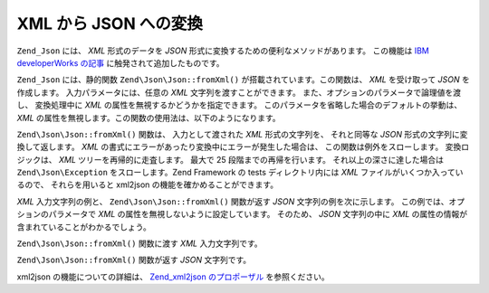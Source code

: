 .. EN-Revision: none
.. _zend.json.xml2json:

XML から JSON への変換
================

``Zend_Json`` には、 *XML* 形式のデータを *JSON*
形式に変換するための便利なメソッドがあります。 この機能は `IBM developerWorks
の記事`_ に触発されて追加したものです。

``Zend_Json`` には、静的関数 ``Zend\Json\Json::fromXml()`` が搭載されています。この関数は、 *XML*
を受け取って *JSON* を作成します。 入力パラメータには、任意の *XML*
文字列を渡すことができます。 また、オプションのパラメータで論理値を渡し、
変換処理中に *XML* の属性を無視するかどうかを指定できます。
このパラメータを省略した場合のデフォルトの挙動は、 *XML*
の属性を無視します。この関数の使用法は、以下のようになります。

.. code-block:: php
   :linenos:

   // fromXml 関数の入力には、XML を含む文字列を渡します
   $jsonContents = Zend\Json\Json::fromXml($xmlStringContents, true);

``Zend\Json\Json::fromXml()`` 関数は、 入力として渡された *XML* 形式の文字列を、 それと同等な
*JSON* 形式の文字列に変換して返します。 *XML*
の書式にエラーがあったり変換中にエラーが発生した場合は、
この関数は例外をスローします。 変換ロジックは、 *XML*
ツリーを再帰的に走査します。 最大で 25 段階までの再帰を行います。
それ以上の深さに達した場合は ``Zend\Json\Exception`` をスローします。Zend Framework の tests
ディレクトリ内には *XML* ファイルがいくつか入っているので、 それらを用いると
xml2json の機能を確かめることができます。

*XML* 入力文字列の例と、 ``Zend\Json\Json::fromXml()`` 関数が返す *JSON*
文字列の例を次に示します。 この例では、オプションのパラメータで *XML*
の属性を無視しないように設定しています。 そのため、 *JSON* 文字列の中に *XML*
の属性の情報が含まれていることがわかるでしょう。

``Zend\Json\Json::fromXml()`` 関数に渡す *XML* 入力文字列です。

.. code-block:: php
   :linenos:

   <?xml version="1.0" encoding="UTF-8"?>
   <books>
       <book id="1">
           <title>Code Generation in Action</title>
           <author><first>Jack</first><last>Herrington</last></author>
           <publisher>Manning</publisher>
       </book>

       <book id="2">
           <title>PHP Hacks</title>
           <author><first>Jack</first><last>Herrington</last></author>
           <publisher>O'Reilly</publisher>
       </book>

       <book id="3">
           <title>Podcasting Hacks</title>
           <author><first>Jack</first><last>Herrington</last></author>
           <publisher>O'Reilly</publisher>
       </book>
   </books>

``Zend\Json\Json::fromXml()`` 関数が返す *JSON* 文字列です。

.. code-block:: php
   :linenos:

   {
      "books" : {
         "book" : [ {
            "@attributes" : {
               "id" : "1"
            },
            "title" : "Code Generation in Action",
            "author" : {
               "first" : "Jack", "last" : "Herrington"
            },
            "publisher" : "Manning"
         }, {
            "@attributes" : {
               "id" : "2"
            },
            "title" : "PHP Hacks", "author" : {
               "first" : "Jack", "last" : "Herrington"
            },
            "publisher" : "O'Reilly"
         }, {
            "@attributes" : {
               "id" : "3"
            },
            "title" : "Podcasting Hacks", "author" : {
               "first" : "Jack", "last" : "Herrington"
            },
            "publisher" : "O'Reilly"
         }
      ]}
   }

xml2json の機能についての詳細は、 `Zend_xml2json のプロポーザル`_ を参照ください。



.. _`IBM developerWorks の記事`: http://www.ibm.com/developerworks/xml/library/x-xml2jsonphp/
.. _`Zend_xml2json のプロポーザル`: http://tinyurl.com/2tfa8z
